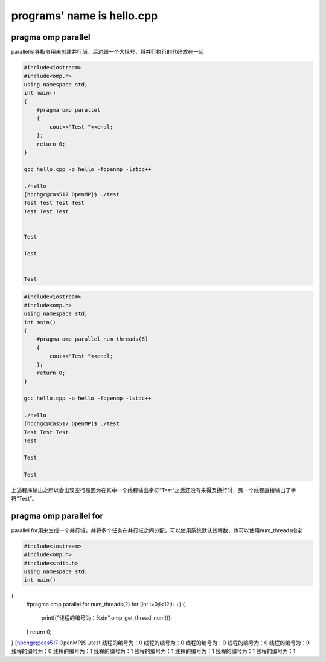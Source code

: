 programs' name is hello.cpp
=============================

pragma omp parallel 
-------------------

parallel制导指令用来创建并行域，后边跟一个大括号，将并行执行的代码放在一起

.. code:: bash

   #include<iostream>
   #include<omp.h>
   using namespace std;
   int main()
   {
       #pragma omp parallel
       {
           cout<<"Test "<<endl;
       };
       return 0;
   }

   gcc hello.cpp -o hello -fopenmp -lstdc++

   ./hello
   [hpchgc@cas517 OpenMP]$ ./test
   Test Test Test Test 
   Test Test Test 


   Test 

   Test 


   Test

.. code:: bash

   #include<iostream>
   #include<omp.h>
   using namespace std;
   int main()
   {
       #pragma omp parallel num_threads(6)
       {
           cout<<"Test "<<endl;
       };
       return 0;
   }

   gcc hello.cpp -o hello -fopenmp -lstdc++

   ./hello
   [hpchgc@cas517 OpenMP]$ ./test
   Test Test Test
   Test

   Test

   Test

上述程序输出之所以会出现空行是因为在其中一个线程输出字符“Test”之后还没有来得及换行时，另一个线程直接输出了字符“Test”。

pragma omp parallel for
-------------------------

parallel for用来生成一个并行域，并将多个任务在并行域之间分配，可以使用系统默认线程数，也可以使用num_threads指定

.. code:: bash

   #include<iostream>
   #include<omp.h>
   #include<stdio.h>
   using namespace std;
   int main()
{
    #pragma omp parallel for num_threads(2)
    for (int i=0;i<12;i++)
    {
        printf("线程的编号为：%d\n",omp_get_thread_num());
    }
    return 0;
}
[hpchgc@cas517 OpenMP]$ ./test
线程的编号为：0
线程的编号为：0
线程的编号为：0
线程的编号为：0
线程的编号为：0
线程的编号为：0
线程的编号为：1
线程的编号为：1
线程的编号为：1
线程的编号为：1
线程的编号为：1
线程的编号为：1

